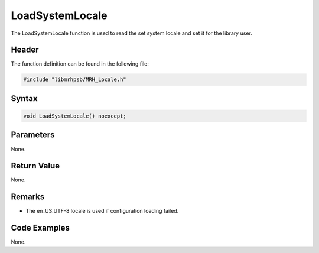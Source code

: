 LoadSystemLocale
================
The LoadSystemLocale function is used to read the set system locale 
and set it for the library user.

Header
------
The function definition can be found in the following file:

.. code-block:: c

    #include "libmrhpsb/MRH_Locale.h"


Syntax
------
.. code-block:: c

    void LoadSystemLocale() noexcept;


Parameters
----------
None.

Return Value
------------
None.

Remarks
-------
* The en_US.UTF-8 locale is used if configuration loading failed.

Code Examples
-------------
None.